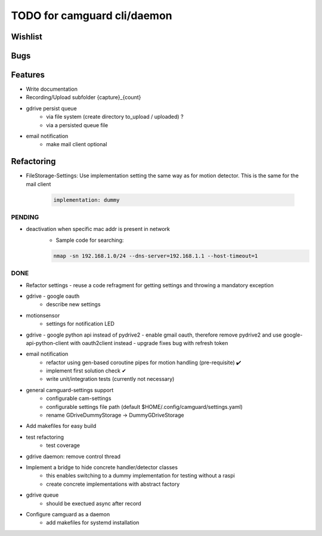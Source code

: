 TODO for camguard cli/daemon
############################

Wishlist
--------

Bugs
----

Features
--------
* Write documentation 

* Recording/Upload subfolder {capture}_{count}

* gdrive persist queue
    - via file system (create directory to_upload / uploaded) ?
    - via a persisted queue file

* email notification
    - make mail client optional

Refactoring
-----------
* FileStorage-Settings: Use implementation setting the same way as for motion detector. This is the same for the mail client

    .. code-block::

        implementation: dummy

=======
PENDING
=======

* deactivation when specific mac addr is present in network
    - Sample code for searching:

    .. code-block:: 

        nmap -sn 192.168.1.0/24 --dns-server=192.168.1.1 --host-timeout=1

====
DONE
====
* Refactor settings - reuse a code refragment for getting settings and throwing a mandatory exception
* gdrive - google oauth
    - describe new settings
* motionsensor
    - settings for notification LED

* gdrive - google python api instead of pydrive2
  - enable gmail oauth, therefore remove pydrive2 and use google-api-python-client with oauth2client instead 
  - upgrade fixes bug with refresh token

* email notification
    - refactor using gen-based coroutine pipes for motion handling (pre-requisite) ✔️ 
    - implement first solution check️ ✔
    - write unit/integration tests (currently not necessary)

* general camguard-settings support
    - configurable cam-settings  
    - configurable settings file path (default $HOME/.config/camguard/settings.yaml)
    - rename GDriveDummyStorage -> DummyGDriveStorage

* Add makefiles for easy build
* test refactoring
    - test coverage

* gdrive daemon: remove control thread
* Implement a bridge to hide concrete handler/detector classes
    - this enables switching to a dummy implementation for testing without a raspi 
    - create concrete implementations with abstract factory
* gdrive queue
    - should be exectued async after record
* Configure camguard as a daemon
    - add makefiles for systemd installation
